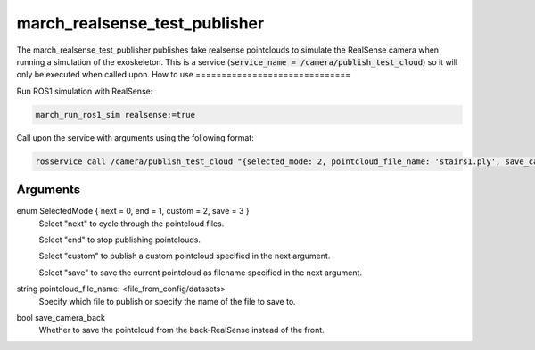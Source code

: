.. _march_realsense_test_publisher-label:

march_realsense_test_publisher
==============================

The march_realsense_test_publisher publishes fake realsense pointclouds to simulate the RealSense camera when running a simulation of the exoskeleton.
This is a service (:code:`service_name = /camera/publish_test_cloud`) so it will only be executed when called upon.
How to use
==============================

Run ROS1 simulation with RealSense:

.. code::

  march_run_ros1_sim realsense:=true
  
Call upon the service with arguments using the following format:

.. code::

  rosservice call /camera/publish_test_cloud "{selected_mode: 2, pointcloud_file_name: 'stairs1.ply', save_camera_back: false}"

Arguments
""""""""""
enum SelectedMode { next = 0, end = 1, custom = 2, save = 3 }
    Select "next" to cycle through the pointcloud files.

    Select "end" to stop publishing pointclouds.

    Select "custom" to publish a custom pointcloud specified in the next argument.
    
    Select "save" to save the current pointcloud as filename specified in the next argument.

string pointcloud_file_name: <file_from_config/datasets>
    Specify which file to publish or specify the name of the file to save to.

bool save_camera_back
    Whether to save the pointcloud from the back-RealSense instead of the front.

